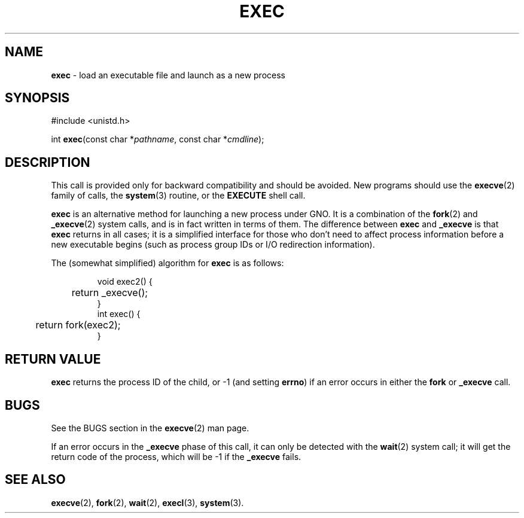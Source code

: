 .\"
.\" $Id: exec.3,v 1.1 1997/02/27 07:32:22 gdr Exp $
.\"
.TH EXEC 3 "19 January 1997" GNO "Library Routines"
.SH NAME
.BR exec
\- load an executable file and launch as a new process
.SH SYNOPSIS
#include <unistd.h>
.sp 1
int
\fBexec\fR(const char *\fIpathname\fR, const char *\fIcmdline\fR);
.SH DESCRIPTION
This call is provided only for backward compatibility and should be
avoided.  New programs should use the
.BR execve (2)
family of calls, the
.BR system (3)
routine, or the 
.BR EXECUTE
shell call.
.LP
.BR exec
is an alternative method for launching a new process under GNO.
It is a combination of the 
.BR fork (2)
and 
.BR _execve (2)
system calls, and is in fact written in terms of them.  The difference
between
.BR exec
and 
.BR _execve
is that 
.BR exec
returns in all cases; it is a simplified interface for those who don't
need to affect process information before a new executable begins 
(such as process group IDs or I/O redirection information).
.LP
The (somewhat simplified) algorithm for 
.BR exec
is as follows:
.RS
.nf

void exec2() {
	return _execve();
}
int exec() {
	return fork(exec2);
}
.fi
.RE
.SH RETURN VALUE
.BR exec
returns the process ID of the child, or -1 (and setting
.BR errno )
if an error occurs in either the
.BR fork
or 
.BR _execve
call.
.SH BUGS
See the BUGS section in the
.BR execve (2)
man page.
.LP
If an error occurs in the
.BR _execve
phase of this call, it can only be detected with the 
.BR wait (2)
system call; it will get the return code of the process, which will be -1
if the 
.BR _execve
fails.
.SH SEE ALSO
.BR execve (2),
.BR fork (2),
.BR wait (2),
.BR execl (3),
.BR system (3).
